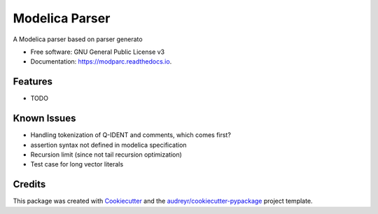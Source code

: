 ===============================
Modelica Parser
===============================


.. image:: https://img.shields.io/pypi/v/modparc.svg
        :target: https://pypi.python.org/pypi/modparc

.. image:: https://img.shields.io/travis/xie-dongping/modparc.svg
        :target: https://travis-ci.org/xie-dongping/modparc

.. image:: https://readthedocs.org/projects/modparc/badge/?version=latest
        :target: https://modparc.readthedocs.io/en/latest/?badge=latest
        :alt: Documentation Status

.. image:: https://pyup.io/repos/github/xie-dongping/modparc/shield.svg
     :target: https://pyup.io/repos/github/xie-dongping/modparc/
     :alt: Updates


A Modelica parser based on parser generato


* Free software: GNU General Public License v3
* Documentation: https://modparc.readthedocs.io.


Features
--------

* TODO

Known Issues
--------

* Handling tokenization of Q-IDENT and comments, which comes first?
* assertion syntax not defined in modelica specification
* Recursion limit (since not tail recursion optimization)
* Test case for long vector literals

Credits
---------

This package was created with Cookiecutter_ and the `audreyr/cookiecutter-pypackage`_ project template.

.. _Cookiecutter: https://github.com/audreyr/cookiecutter
.. _`audreyr/cookiecutter-pypackage`: https://github.com/audreyr/cookiecutter-pypackage

